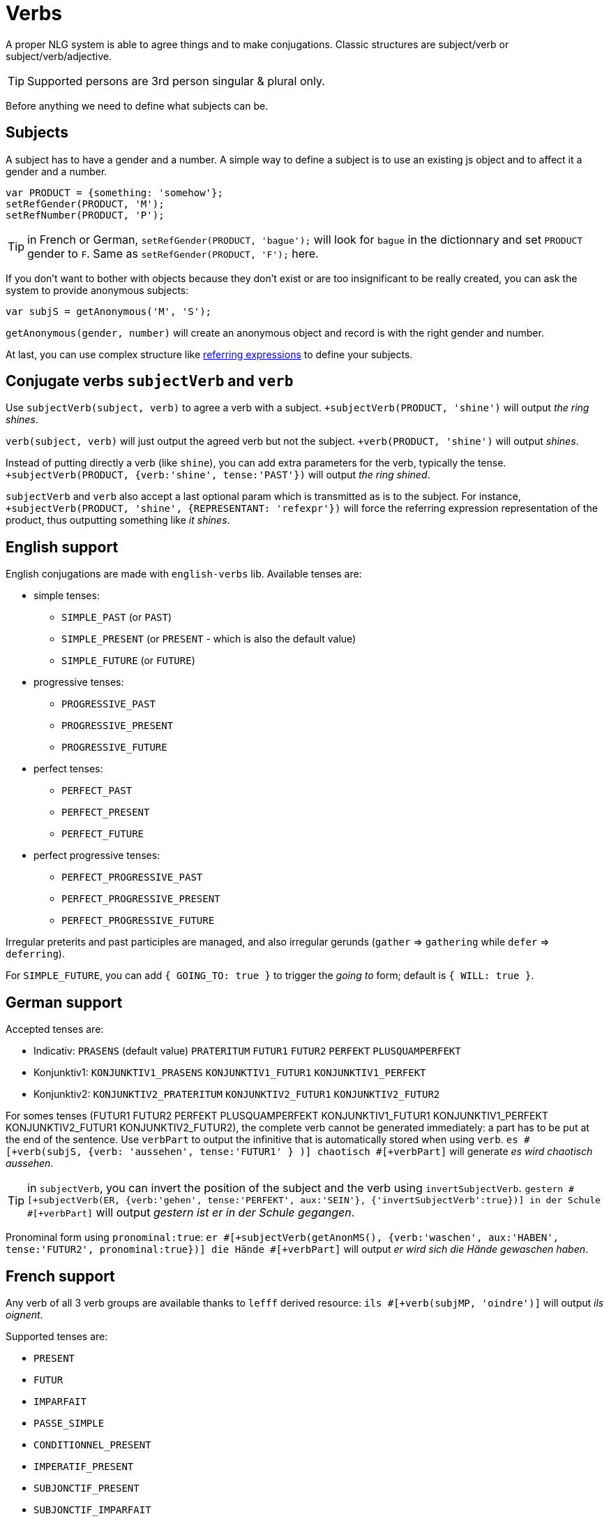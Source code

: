 = Verbs

A proper NLG system is able to agree things and to make conjugations.
Classic structures are subject/verb or subject/verb/adjective.

TIP: Supported persons are 3rd person singular & plural only.

Before anything we need to define what subjects can be.

== Subjects

A subject has to have a gender and a number. A simple way to define a subject is to use an existing js object and to affect it a gender and a number.
....
var PRODUCT = {something: 'somehow'};
setRefGender(PRODUCT, 'M');
setRefNumber(PRODUCT, 'P');
....

TIP: in French or German, `setRefGender(PRODUCT, 'bague');` will look for `bague` in the dictionnary and set `PRODUCT` gender to `F`. Same as `setRefGender(PRODUCT, 'F');` here.

If you don't want to bother with objects because they don't exist or are too insignificant to be really created, you can ask the system to provide anonymous subjects:
....
var subjS = getAnonymous('M', 'S');
....
`getAnonymous(gender, number)` will create an anonymous object and record is with the right gender and number.


At last, you can use complex structure like xref:referring_expression.adoc[referring expressions] to define your subjects.


== Conjugate verbs `subjectVerb` and `verb`

Use `subjectVerb(subject, verb)` to agree a verb with a subject.
`+subjectVerb(PRODUCT, 'shine')` will output _the ring shines_.

`verb(subject, verb)` will just output the agreed verb but not the subject.
`+verb(PRODUCT, 'shine')` will output _shines_.

Instead of putting directly a verb (like `shine`), you can add extra parameters for the verb, typically the tense.
`+subjectVerb(PRODUCT, {verb:'shine', tense:'PAST'})` will output _the ring shined_.

`subjectVerb` and `verb` also accept a last optional param which is transmitted as is to the subject. For instance, `+subjectVerb(PRODUCT, 'shine', {REPRESENTANT: 'refexpr'})` will force the referring expression representation of the product, thus outputting something like _it shines_.

== English support

English conjugations are made with `english-verbs` lib. Available tenses are:

* simple tenses:
** `SIMPLE_PAST` (or `PAST`)
** `SIMPLE_PRESENT` (or `PRESENT` - which is also the default value)
** `SIMPLE_FUTURE` (or `FUTURE`)
* progressive tenses:
** `PROGRESSIVE_PAST`
** `PROGRESSIVE_PRESENT`
** `PROGRESSIVE_FUTURE`
* perfect tenses:
** `PERFECT_PAST`
** `PERFECT_PRESENT`
** `PERFECT_FUTURE`
* perfect progressive tenses:
** `PERFECT_PROGRESSIVE_PAST`
** `PERFECT_PROGRESSIVE_PRESENT`
** `PERFECT_PROGRESSIVE_FUTURE`

Irregular preterits and past participles are managed, and also irregular gerunds (`gather` => `gathering` while `defer` => `deferring`).

For `SIMPLE_FUTURE`, you can add `{ GOING_TO: true }` to trigger the _going to_ form; default is `{ WILL: true }`.

++++
<script>
spawnEditor('en_US', 
`- var PERSON = {};
- PERSON.ref = 'PERSON_ref';
mixin PERSON_ref(obj, params)
  | Peter

p
  | he #[+verb(getAnonMS(), 'eat')] /
  | he #[+verb(getAnonMS(), {verb: 'eat', tense: 'PAST'})] /
  | he #[+verb(getAnonMS(), {verb: 'eat', tense: 'FUTURE'})] /
  | he #[+verb(getAnonMS(), {verb: 'sleep', tense: 'SIMPLE_FUTURE', GOING_TO: true})] /
  | #[+subjectVerb(PERSON, 'go')] away /
  | they #[+verb(getAnonMP(), {verb: 'let', tense: 'PERFECT_PROGRESSIVE_PRESENT'})]
`, 'He eats / he ate / he will eat / he is going to sleep / Peter goes away / they have been letting'
);
</script>
++++


== German support

Accepted tenses are:

** Indicativ: `PRASENS` (default value) `PRATERITUM` `FUTUR1` `FUTUR2` `PERFEKT` `PLUSQUAMPERFEKT`
** Konjunktiv1: `KONJUNKTIV1_PRASENS` `KONJUNKTIV1_FUTUR1` `KONJUNKTIV1_PERFEKT`
** Konjunktiv2: `KONJUNKTIV2_PRATERITUM` `KONJUNKTIV2_FUTUR1` `KONJUNKTIV2_FUTUR2`

For somes tenses (FUTUR1 FUTUR2 PERFEKT PLUSQUAMPERFEKT KONJUNKTIV1_FUTUR1 KONJUNKTIV1_PERFEKT KONJUNKTIV2_FUTUR1 KONJUNKTIV2_FUTUR2), the complete verb cannot be generated immediately: a part has to be put at the end of the sentence. Use `verbPart` to output the infinitive that is automatically stored when using `verb`. `es #[+verb(subjS, {verb: 'aussehen', tense:'FUTUR1' } )] chaotisch #[+verbPart]` will generate _es wird chaotisch aussehen_.

TIP: in `subjectVerb`, you can invert the position of the subject and the verb using `invertSubjectVerb`. `gestern #[+subjectVerb(ER, {verb:'gehen', tense:'PERFEKT', aux:'SEIN'}, {'invertSubjectVerb':true})] in der Schule #[+verbPart]` will output _gestern ist er in der Schule gegangen_.

Pronominal form using `pronominal:true`: `er #[+subjectVerb(getAnonMS(), {verb:'waschen', aux:'HABEN', tense:'FUTUR2', pronominal:true})] die Hände #[+verbPart]` will output _er wird sich die Hände gewaschen haben_.

++++
<script>
spawnEditor('de_DE', 
`- var ER = {};
- ER.ref = 'er_ref';
mixin er_ref(obj, params)
  | er
  - setRefNumber(obj,'S')

p
  | #[+subjectVerb(ER, {verb:'kennen'})] /
  | leider #[+subjectVerb(ER, {verb:'kennen'}, {'invertSubjectVerb':true})] sie nicht /
  | gestern #[+subjectVerb(ER, {verb:'gehen', tense:'PERFEKT', aux:'SEIN'}, {'invertSubjectVerb':true})] in der Schule #[+verbPart] /
  | er #[+subjectVerb(getAnonMS(), {verb:'waschen', tense:'PRASENS', pronominal:true})] /
`, 'gestern ist er in der Schule gegangen'
);
</script>
++++


== French support

Any verb of all 3 verb groups are available thanks to `lefff` derived resource: `ils #[+verb(subjMP, 'oindre')]` will output _ils oignent_.

Supported tenses are:

* `PRESENT`
* `FUTUR`
* `IMPARFAIT`
* `PASSE_SIMPLE`
* `CONDITIONNEL_PRESENT`
* `IMPERATIF_PRESENT`
* `SUBJONCTIF_PRESENT`
* `SUBJONCTIF_IMPARFAIT`
* `PASSE_COMPOSE`
* `PLUS_QUE_PARFAIT`

For `PASSE_COMPOSE` and `PLUS_QUE_PARFAIT`, you have to indicate:

. Which auxiliary to use (_être_ or _avoir_): set `aux` to `AVOIR` or `ETRE`
. With what to agree the participle (optional, masculine singular being the default): set `agree`
. NB: when `aux` is `ETRE`, the participle is automatically agreed with the subject

For instance:

* `elles #[+verb(getAnonFP(), {verb: 'sortir', tense:'PASSE_COMPOSE', aux:'ETRE', agree: getAnonFP()})]` will generate _elles sont sorties_
* `elles #[+verb(getAnonFP(), {verb: 'sortir', tense:'PASSE_COMPOSE', aux:'AVOIR'})] la poubelle` will generate _elles ont sorti la poubelle_


If the auxiliary is not set, these rules will apply:

* pronominal verbs always use `ETRE`
* there is a short list of verbs that always take `ETRE`
* transitive verbs rather take `AVOIR`


TIP: `PASSE_COMPOSE` can be used to mimic the passive form. `elle #[+verb(getAnonFS(), {verb: 'convoquer', tense:'PASSE_COMPOSE', aux:'ETRE', agree:getAnonFS()})]` will output _elle est convoquée_. But `elle #[+subjectVerbAdj(getAnonFS(), 'être', 'convoqué')]` generates the same output and is much simplier.

Pronominal form using `pronominal:true`: `ils #[+verb(getAnonMP(), {verb: 'immerger', tense:'IMPARFAIT', pronominal:true})]` will output _ils s'immergeaient_.

++++
<script>
spawnEditor('fr_FR', 
`p
  | ils #[+verb(getAnonMP(), 'chanter')] /
  | ils #[+verb(getAnonMP(), {verb: 'faire', tense: 'PASSE_SIMPLE'})] /
  | il #[+verb(getAnonMS(), {verb: 'aller', tense:'PASSE_COMPOSE', aux:'ETRE'})] /
  | ces fleurs, il les #[+verb(getAnonMS(), {verb: 'couper', tense:'PASSE_COMPOSE', aux:'AVOIR', agree:getAnonFP()})] /
  | elles #[+verb(getAnonFP(), {verb: 'arrêter', tense:'PASSE_COMPOSE', aux:'ETRE', agree:getAnonFP(), pronominal:true})]
`, 'il les a coupées'
);
</script>
++++

== Italian support

Thanks to a derived resource from [morph-it](https://docs.sslmit.unibo.it/doku.php?id=resources:morph-it) which provides an extensive  morphological resource for the Italian language.

Supported tenses are:

* Indicative: `PRESENTE`, `IMPERFETTO`, `PASSATO_REMOTO`, `FUTURO_SEMPLICE`, `PASSATO_PROSSIMO`, `TRAPASSATO_PROSSIMO`, `TRAPASSATO_REMOTO`, `FUTURO_ANTERIORE`
* Conjonctive: `CONG_PRESENTE`, `CONG_PASSATO`, `CONG_IMPERFETTO`, `CONG_TRAPASSATO`
* Conditional: `COND_PRESENTE`, `COND_PASSATO`
* `IMPERATIVO`

When tense is a composed tense (`PASSATO_PROSSIMO`, `TRAPASSATO_PROSSIMO`, `TRAPASSATO_REMOTO`, `FUTURO_ANTERIORE`, `CONG_PASSATO`, `CONG_TRAPASSATO`, `COND_PASSATO`), you have to indicate:

. Which auxiliary to use (_essere_ or _avere_): set `aux` to `ESSERE` or `AVERE`
. With what to agree the participle (optional, masculine singular being the default): set `agree`


For instance:

* `#[+verb(getAnonMS(), 'mangiare')]` will generate _mangia_
* `#[+verb(getAnonMP(), {verb:'mangiare', aux:'AVERE', tense:'TRAPASSATO_REMOTO'})]` will generate _ebbero mangiato_

++++
<script>
spawnEditor('it_IT', 
`p
  | #[+verb(getAnonMS(), 'mangiare')] /
  | #[+verb(getAnonMP(), {verb:'mangiare', aux:'AVERE', tense:'TRAPASSATO_REMOTO'})] /
  | #[+verb(getAnonMP(), {verb:'venire', aux:'ESSERE', tense:'PASSATO_PROSSIMO', agree: getAnonMP()})]

`, 'ebbero mangiato'
);
</script>
++++


== Conjugate verbs _and_ agree adjectives with `subjectVerbAdj`

Use `subjectVerbAdj(subject, verbInfo, adjective)` to directly generate a subject, a conjugated verb and an agreed adjective.
`#[+subjectVerbAdj(PRODUCT, 'être', 'luxueux')]` will output _la bague est luxueuse_.

`subjectVerbAdj` also accepts a last optional parameter that is transmitted as is to the subject.

Also see xref:nouns_adjectives.adoc#agree_adjectives[agree adjectives].

